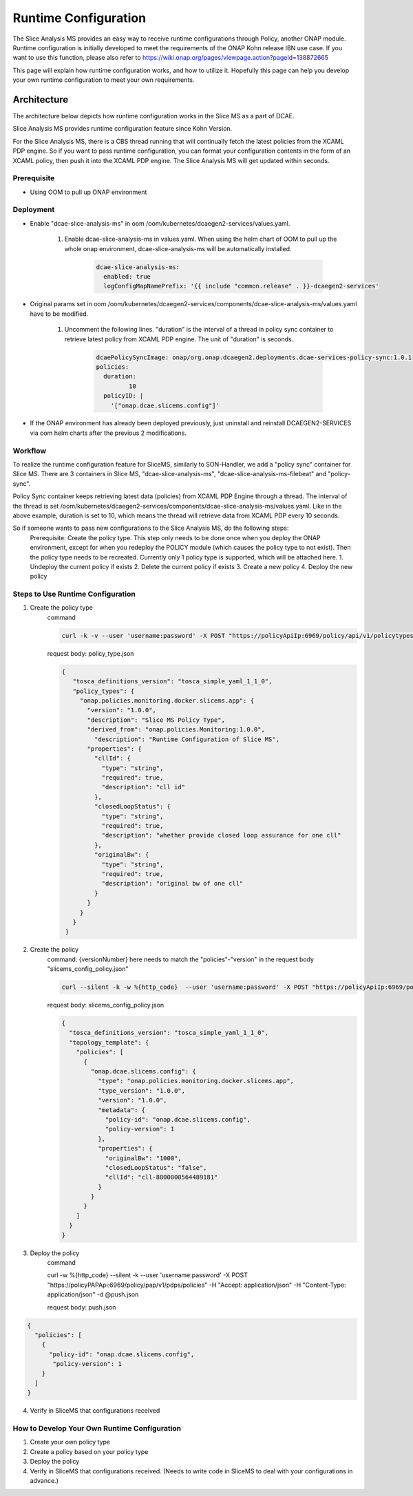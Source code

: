 .. This work is licensed under a Creative Commons Attribution 4.0 International License.
.. http://creativecommons.org/licenses/by/4.0

Runtime Configuration
=====================
The Slice Analysis MS provides an easy way to receive runtime configurations through Policy, another ONAP module. Runtime configuration is initially developed to meet the requirements of the ONAP Kohn release IBN use case. If you want to use this function, please also refer to https://wiki.onap.org/pages/viewpage.action?pageId=138872665

This page will explain how runtime configuration works, and how to utilize it. Hopefully this page can help you develop your own runtime configuration to meet your own requirements.

Architecture
------------
The architecture below depicts how runtime configuration works in the Slice MS as a part of DCAE.

.. image:: ../../images/R11_architecture_diagram.png

Slice Analysis MS provides runtime configuration feature since Kohn Version.

For the Slice Analysis MS, there is a CBS thread running that will continually fetch the latest policies from the XCAML PDP engine. So if you want to pass runtime configuration, you can format your configuration contents in the form of an XCAML policy, then push it into the XCAML PDP engine. The Slice Analysis MS will get updated within seconds.

Prerequisite
~~~~~~~~~~~~
- Using OOM to pull up ONAP environment

Deployment
~~~~~~~~~~
- Enable "dcae-slice-analysis-ms" in oom /oom/kubernetes/dcaegen2-services/values.yaml.

     1. Enable dcae-slice-analysis-ms in values.yaml. When using the helm chart of OOM to pull up the whole onap environment, dcae-slice-analysis-ms will be automatically installed.

            .. code-block:: bash

               dcae-slice-analysis-ms:
                 enabled: true
                 logConfigMapNamePrefix: '{{ include "common.release" . }}-dcaegen2-services'

- Original params set in oom /oom/kubernetes/dcaegen2-services/components/dcae-slice-analysis-ms/values.yaml have to be modified.

     1. Uncomment the following lines. "duration" is the interval of a thread in policy sync container to retrieve latest policy from XCAML PDP engine. The unit of "duration" is seconds.

             .. code-block:: bash

                dcaePolicySyncImage: onap/org.onap.dcaegen2.deployments.dcae-services-policy-sync:1.0.1
                policies:
                  duration:
                         10
                  policyID: |
                    '["onap.dcae.slicems.config"]'

- If the ONAP environment has already been deployed previously, just uninstall and reinstall DCAEGEN2-SERVICES via oom helm charts after the previous 2 modifications.

Workflow
~~~~~~~~

.. image:: ./runtime_config_work_flow.jpg

To realize the runtime configuration feature for SliceMS, similarly to SON-Handler, we add a "policy sync" container for Slice MS. There are 3 containers in Slice MS, "dcae-slice-analysis-ms", "dcae-slice-analysis-ms-filebeat" and "policy-sync".

Policy Sync container keeps retrieving latest data (policies) from XCAML PDP Engine through a thread. The interval of the thread is set /oom/kubernetes/dcaegen2-services/components/dcae-slice-analysis-ms/values.yaml. Like in the above example, duration is set to 10, which means the thread will retrieve data from XCAML PDP every 10 seconds.

So if someone wants to pass new configurations to the Slice Analysis MS, do the following steps:
    Prerequisite: Create the policy type. This step only needs to be done once when you deploy the ONAP environment, except for when you redeploy the POLICY module (which causes the policy type to not exist). Then the policy type needs to be recreated. Currently only 1 policy type is supported, which will be attached here.
    1. Undeploy the current policy if exists
    2. Delete the current policy if exists
    3. Create a new policy
    4. Deploy the new policy


Steps to Use Runtime Configuration
~~~~~~~~~~~~~~~~~~~~~~~~~~~~~~~~~~
1. Create the policy type
    command

    .. code-block:: bash

       curl -k -v --user 'username:password' -X POST "https://policyApiIp:6969/policy/api/v1/policytypes" -H "Content-Type:application/json" -H "Accept: application/json" -d @policy_type.json

    request body: policy_type.json

    .. code-block:: bash

       {
          "tosca_definitions_version": "tosca_simple_yaml_1_1_0",
          "policy_types": {
            "onap.policies.monitoring.docker.slicems.app": {
              "version": "1.0.0",
              "description": "Slice MS Policy Type",
              "derived_from": "onap.policies.Monitoring:1.0.0",
                "description": "Runtime Configuration of Slice MS",
              "properties": {
                "cllId": {
                  "type": "string",
                  "required": true,
                  "description": "cll id"
                },
                "closedLoopStatus": {
                  "type": "string",
                  "required": true,
                  "description": "whether provide closed loop assurance for one cll"
                },
                "originalBw": {
                  "type": "string",
                  "required": true,
                  "description": "original bw of one cll"
                }
              }
            }
          }
        }

2. Create the policy
    command: {versionNumber} here needs to match the "policies"-"version" in the request body "slicems_config_policy.json"

    .. code-block:: bash

       curl --silent -k -w %{http_code}  --user 'username:password' -X POST "https://policyApiIp:6969/policy/api/v1/policytypes/onap.policies.monitoring.docker.slicems.app/versions/{versionNumber}}/policies" -H "Accept: application/json" -H "Content-Type: application/json" -d @slicems_config_policy.json

    request body: slicems_config_policy.json

    .. code-block:: bash

        {
          "tosca_definitions_version": "tosca_simple_yaml_1_1_0",
          "topology_template": {
            "policies": [
              {
                "onap.dcae.slicems.config": {
                  "type": "onap.policies.monitoring.docker.slicems.app",
                  "type_version": "1.0.0",
                  "version": "1.0.0",
                  "metadata": {
                    "policy-id": "onap.dcae.slicems.config",
                    "policy-version": 1
                  },
                  "properties": {
                    "originalBw": "1000",
                    "closedLoopStatus": "false",
                    "cllId": "cll-8000000564489181"
                  }
                }
              }
            ]
          }
        }

3. Deploy the policy
    command

    .. code-block:: bash

    curl -w %{http_code} --silent -k --user 'username:password' -X POST "https://policyPAPApi:6969/policy/pap/v1/pdps/policies" -H "Accept: application/json" -H "Content-Type: application/json" -d @push.json

    request body: push.json

.. code-block:: bash

    {
      "policies": [
        {
          "policy-id": "onap.dcae.slicems.config",
           "policy-version": 1
        }
      ]
    }

4. Verify in SliceMS that configurations received

.. image:: ./example_slice_update_policy.png

How to Develop Your Own Runtime Configuration
~~~~~~~~~~~~~~~~~~~~~~~~~~~~~~~~~~~~~~~~~~~~~
1. Create your own policy type
2. Create a policy based on your policy type
3. Deploy the policy
4. Verify in SliceMS that configurations received. (Needs to write code in SliceMS to deal with your configurations in advance.)
